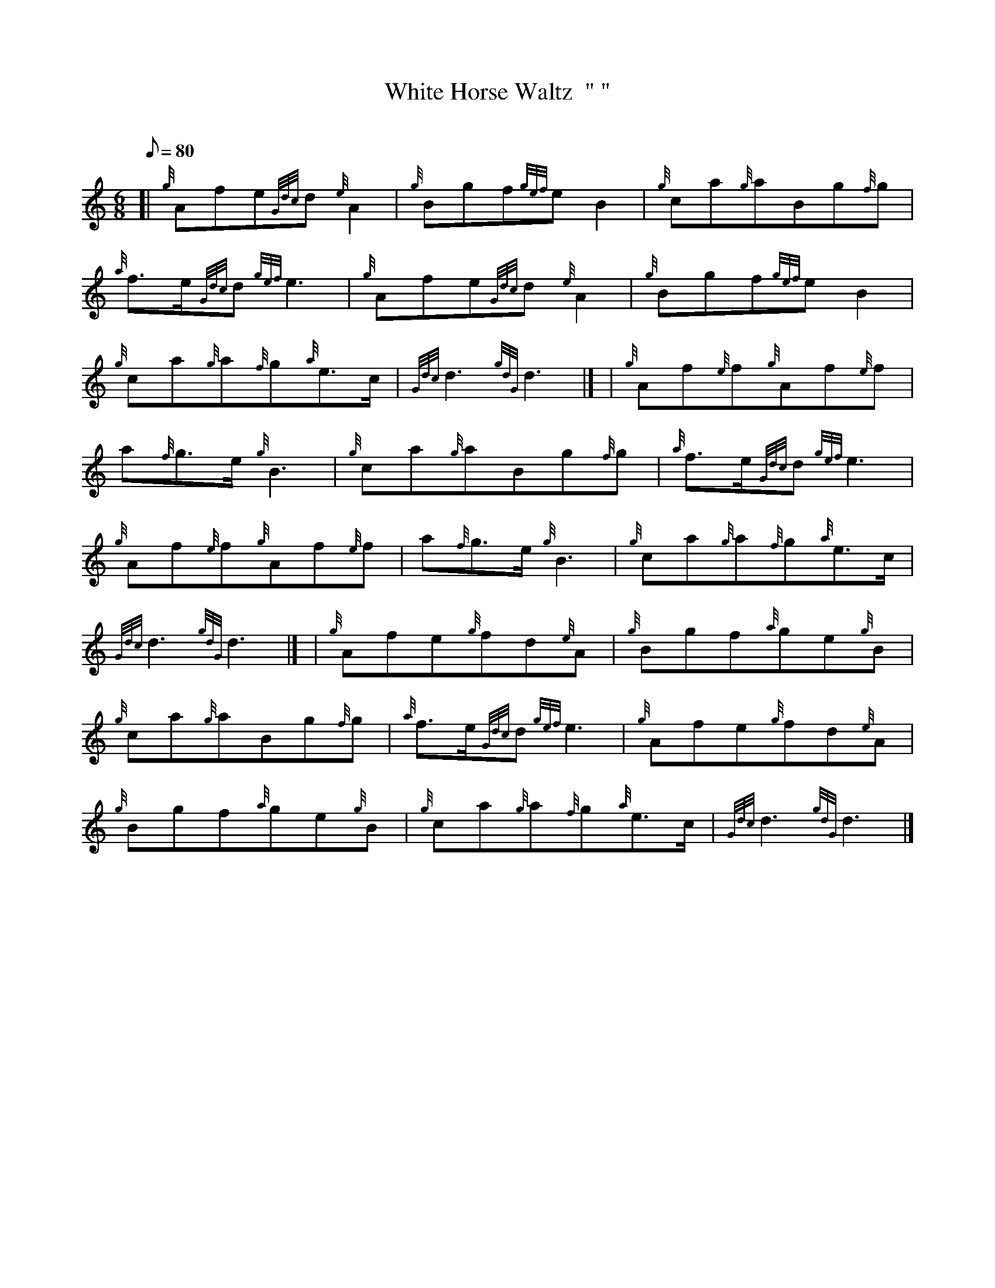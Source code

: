 X:1
T:White Horse Waltz  "	"
M:6/8
L:1/8
Q:80
C:
S:Waltz
K:HP
[| {g}Afe{Gdc}d{e}A2 | \
{g}Bgf{gef}eB2 | \
{g}ca{g}aBg{f}g |
{a}f3/2e/2{Gdc}d{gef}e3 | \
{g}Afe{Gdc}d{e}A2 | \
{g}Bgf{gef}eB2 |
{g}ca{g}a{f}g{a}e3/2c/2 | \
{Gdc}d3{gdG}d3|] [ | \
{g}Af{e}f{g}Af{e}f |
a{f}g3/2e/2{g}B3 | \
{g}ca{g}aBg{f}g | \
{a}f3/2e/2{Gdc}d{gef}e3 |
{g}Af{e}f{g}Af{e}f | \
a{f}g3/2e/2{g}B3 | \
{g}ca{g}a{f}g{a}e3/2c/2 |
{Gdc}d3{gdG}d3|] [ | \
{g}Afe{g}fd{e}A | \
{g}Bgf{a}ge{g}B |
{g}ca{g}aBg{f}g | \
{a}f3/2e/2{Gdc}d{gef}e3 | \
{g}Afe{g}fd{e}A |
{g}Bgf{a}ge{g}B | \
{g}ca{g}a{f}g{a}e3/2c/2 | \
{Gdc}d3{gdG}d3|]
